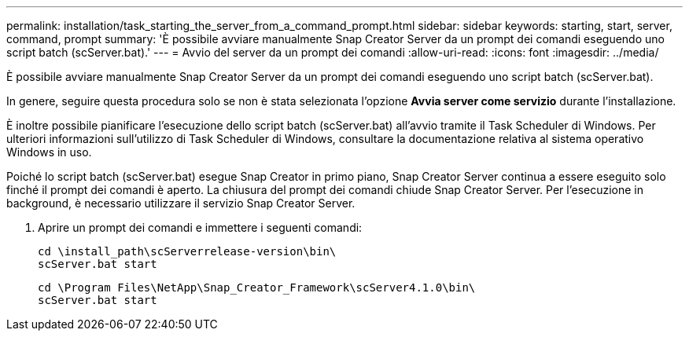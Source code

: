 ---
permalink: installation/task_starting_the_server_from_a_command_prompt.html 
sidebar: sidebar 
keywords: starting, start, server, command, prompt 
summary: 'È possibile avviare manualmente Snap Creator Server da un prompt dei comandi eseguendo uno script batch (scServer.bat).' 
---
= Avvio del server da un prompt dei comandi
:allow-uri-read: 
:icons: font
:imagesdir: ../media/


[role="lead"]
È possibile avviare manualmente Snap Creator Server da un prompt dei comandi eseguendo uno script batch (scServer.bat).

In genere, seguire questa procedura solo se non è stata selezionata l'opzione *Avvia server come servizio* durante l'installazione.

È inoltre possibile pianificare l'esecuzione dello script batch (scServer.bat) all'avvio tramite il Task Scheduler di Windows. Per ulteriori informazioni sull'utilizzo di Task Scheduler di Windows, consultare la documentazione relativa al sistema operativo Windows in uso.

Poiché lo script batch (scServer.bat) esegue Snap Creator in primo piano, Snap Creator Server continua a essere eseguito solo finché il prompt dei comandi è aperto. La chiusura del prompt dei comandi chiude Snap Creator Server. Per l'esecuzione in background, è necessario utilizzare il servizio Snap Creator Server.

. Aprire un prompt dei comandi e immettere i seguenti comandi:
+
[listing]
----
cd \install_path\scServerrelease-version\bin\
scServer.bat start
----
+
[listing]
----
cd \Program Files\NetApp\Snap_Creator_Framework\scServer4.1.0\bin\
scServer.bat start
----

